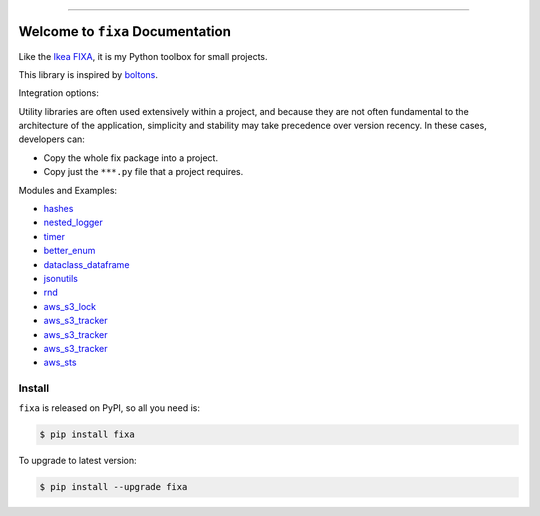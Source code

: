 
.. image:: https://readthedocs.org/projects/fixa/badge/?version=latest
    :target: https://fixa.readthedocs.io/index.html
    :alt: Documentation Status

.. image:: https://github.com/MacHu-GWU/fixa-project/workflows/CI/badge.svg
    :target: https://github.com/MacHu-GWU/fixa-project/actions?query=workflow:CI

.. image:: https://codecov.io/gh/MacHu-GWU/fixa-project/branch/main/graph/badge.svg
    :target: https://codecov.io/gh/MacHu-GWU/fixa-project

.. image:: https://img.shields.io/pypi/v/fixa.svg
    :target: https://pypi.python.org/pypi/fixa

.. image:: https://img.shields.io/pypi/l/fixa.svg
    :target: https://pypi.python.org/pypi/fixa

.. image:: https://img.shields.io/pypi/pyversions/fixa.svg
    :target: https://pypi.python.org/pypi/fixa

.. image:: https://img.shields.io/badge/release_history!--None.svg?style=social
    :target: https://github.com/MacHu-GWU/fixa-project/blob/main/release-history.rst

.. image:: https://img.shields.io/badge/STAR_Me_on_GitHub!--None.svg?style=social
    :target: https://github.com/MacHu-GWU/fixa-project

------


.. image:: https://img.shields.io/badge/Link-Document-blue.svg
    :target: https://fixa.readthedocs.io/index.html

.. image:: https://img.shields.io/badge/Link-API-blue.svg
    :target: https://fixa.readthedocs.io/py-modindex.html

.. image:: https://img.shields.io/badge/Link-Source_Code-blue.svg
    :target: https://fixa.readthedocs.io/py-modindex.html

.. image:: https://img.shields.io/badge/Link-Install-blue.svg
    :target: `install`_

.. image:: https://img.shields.io/badge/Link-GitHub-blue.svg
    :target: https://github.com/MacHu-GWU/fixa-project

.. image:: https://img.shields.io/badge/Link-Submit_Issue-blue.svg
    :target: https://github.com/MacHu-GWU/fixa-project/issues

.. image:: https://img.shields.io/badge/Link-Request_Feature-blue.svg
    :target: https://github.com/MacHu-GWU/fixa-project/issues

.. image:: https://img.shields.io/badge/Link-Download-blue.svg
    :target: https://pypi.org/pypi/fixa#files


Welcome to ``fixa`` Documentation
==============================================================================
Like the `Ikea FIXA <https://www.ikea.com/us/en/p/fixa-17-piece-tool-kit-00169254/>`_, it is my Python toolbox for small projects.

This library is inspired by `boltons <https://boltons.readthedocs.io/en/latest/>`_.

Integration options:

Utility libraries are often used extensively within a project, and because they are not often fundamental to the architecture of the application, simplicity and stability may take precedence over version recency. In these cases, developers can:

- Copy the whole fix package into a project.
- Copy just the ``***.py`` file that a project requires.

Modules and Examples:

- `hashes <./examples/hashes.ipynb>`_
- `nested_logger <./examples/nested_logger.ipynb>`_
- `timer <./examples/timer.ipynb>`_
- `better_enum <./examples/better_enum.ipynb>`_
- `dataclass_dataframe <./examples/dataclass_dataframe.ipynb>`_
- `jsonutils <./examples/jsonutils.ipynb>`_
- `rnd <./examples/rnd.ipynb>`_
- `aws_s3_lock <./examples/aws/aws_s3_lock.ipynb>`_
- `aws_s3_tracker <./examples/aws/aws_s3_tracker.ipynb>`_
- `aws_s3_tracker <./examples/aws/aws_s3_tracker.ipynb>`_
- `aws_s3_tracker <./examples/aws/aws_s3_tracker.ipynb>`_
- `aws_sts <./examples/aws/aws_sts.ipynb>`_

.. _install:

Install
------------------------------------------------------------------------------

``fixa`` is released on PyPI, so all you need is:

.. code-block:: console

    $ pip install fixa

To upgrade to latest version:

.. code-block:: console

    $ pip install --upgrade fixa
